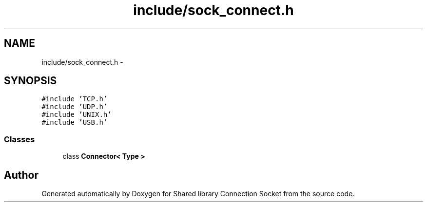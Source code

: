 .TH "include/sock_connect.h" 3 "Thu Dec 10 2020" "Version 01" "Shared library Connection Socket" \" -*- nroff -*-
.ad l
.nh
.SH NAME
include/sock_connect.h \- 
.SH SYNOPSIS
.br
.PP
\fC#include 'TCP\&.h'\fP
.br
\fC#include 'UDP\&.h'\fP
.br
\fC#include 'UNIX\&.h'\fP
.br
\fC#include 'USB\&.h'\fP
.br

.SS "Classes"

.in +1c
.ti -1c
.RI "class \fBConnector< Type >\fP"
.br
.in -1c
.SH "Author"
.PP 
Generated automatically by Doxygen for Shared library Connection Socket from the source code\&.
